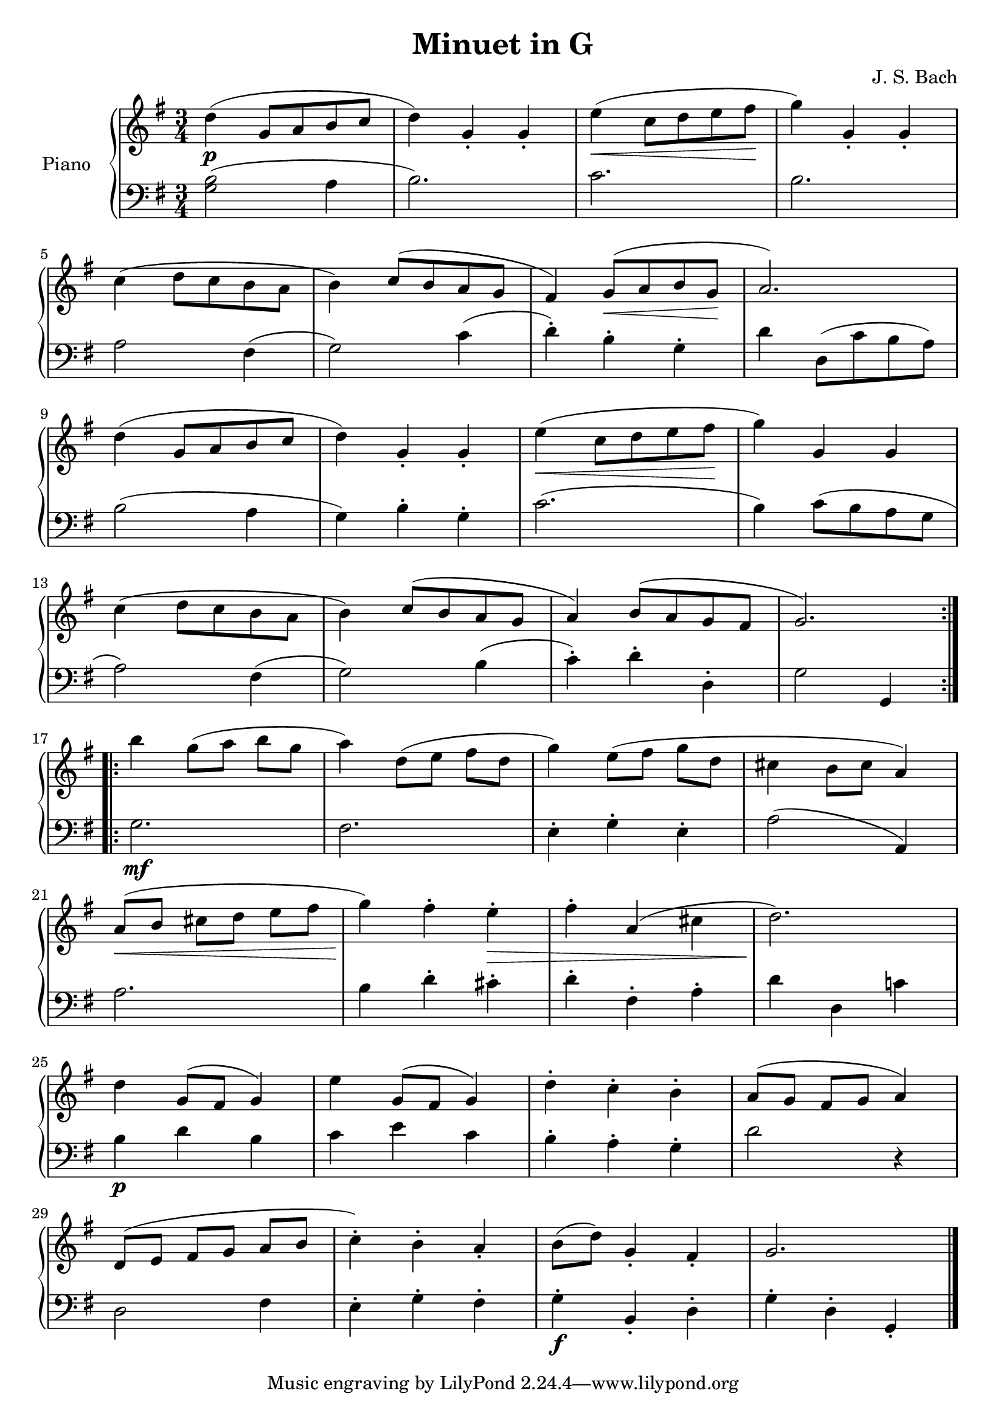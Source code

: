 \version "2.18.2"

\header {
  title = "Minuet in G"
  composer = "J. S. Bach"
}

upper = \relative c'' {
  \clef treble
  \key g \major
  \time 3/4
  %\tempo 4=120
  \slurUp

  d4(\p g,8 a b c |
  d4) g,4-. g-. |
  e'4(\< c8 d e fis\! |
  g4) g,-. g-. |\break
  
  c4( d8 c b a |
  b4) c8( b a g |
  fis4) g8(\< a b g\! |
  a2.) |\break
  
  d4( g,8 a b c |
  d4) g,-. g-. |
  e'4(\< c8 d e fis\! |
  g4) g, g |\break
  
  c4( d8 c b a |
  b4) c8( b a g |
  a4) b8( a g fis |
  g2.) |\bar ":.|.:" \break
  
  b'4 g8([ a] b g |
  a4) d,8([ e] fis d |
  g4) e8([ fis] g d |
  cis4 b8 cis a4) |\break
  
  a8([\< b] cis[ d] e fis |
  g4)\! fis-. e-.\> |
  fis4-. a,( cis |
  d2.)\! |\break
  
  d4 g,8( fis g4) |
  e'4 g,8( fis g4) |
  d'4-. c-. b-. |
  a8([ g] fis g a4) |\break
  
  d,8([ e] fis[ g] a b |
  c4-.) b-. a_. |
  b8( d) g,4_. fis_. |
  g2. |\bar"|."
}

lower = \relative c {
  \clef bass
  \key g \major
  \time 3/4

  << { b'2( } { g } >>  a4 |
  b2.) |
  c2. |
  b2. |\break
  
  a2 fis4( |
  g2) c4( |
  d4-.) b-. g-. |
  d'4 d,8( c' b a) |\break
  
  b2( a4 |
  g4) b-. g-. |
  c2.( |
  b4) c8( b a g |\break
  
  a2) fis4( |
  g2) b4( |
  c4-.) d-. d,-. |
  g2 g,4 |\bar ":.|.:"\break
  
  g'2.\mf |
  fis2. |
  e4-. g-. e-. |
  a2( a,4) |\break
  
  a'2. |
  b4 d-. cis-. |
  d4-. fis,-. a-. |
  d4 d, c'! |\break
  
  b4\p d b |
  c4 e c |
  b4-. a-. g-. |
  d'2 r4 |\break
  
  d,2 fis4 |
  e4-. g-. fis-. |
  g4-.\f b,_. d-. |
  g4-. d-. g,_. |\bar"|."
}

\score {
  \new PianoStaff <<
    \set PianoStaff.instrumentName = #"Piano  "
    \new Staff = "upper" \upper
    \new Staff = "lower" \lower
  >>
  \layout { }
  \midi { }
}

% http://www.8notes.com/scores/2402.asp